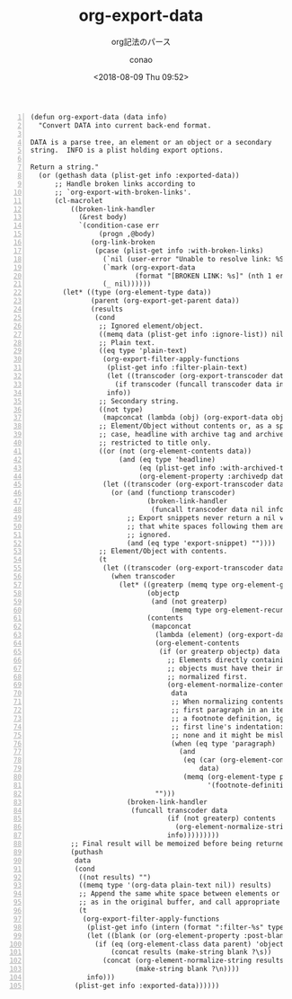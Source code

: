 #+title: org-export-data
#+subtitle: org記法のパース
#+author: conao
#+date: <2018-08-09 Thu 09:52>

# history
#
# <2018-08-09 Thu 09:52> first draft

#+BEGIN_SRC elisp -n
  (defun org-export-data (data info)
    "Convert DATA into current back-end format.

  DATA is a parse tree, an element or an object or a secondary
  string.  INFO is a plist holding export options.

  Return a string."
    (or (gethash data (plist-get info :exported-data))
        ;; Handle broken links according to
        ;; `org-export-with-broken-links'.
        (cl-macrolet
            ((broken-link-handler
              (&rest body)
              `(condition-case err
                   (progn ,@body)
                 (org-link-broken
                  (pcase (plist-get info :with-broken-links)
                    (`nil (user-error "Unable to resolve link: %S" (nth 1 err)))
                    (`mark (org-export-data
                            (format "[BROKEN LINK: %s]" (nth 1 err)) info))
                    (_ nil))))))
          (let* ((type (org-element-type data))
                 (parent (org-export-get-parent data))
                 (results
                  (cond
                   ;; Ignored element/object.
                   ((memq data (plist-get info :ignore-list)) nil)
                   ;; Plain text.
                   ((eq type 'plain-text)
                    (org-export-filter-apply-functions
                     (plist-get info :filter-plain-text)
                     (let ((transcoder (org-export-transcoder data info)))
                       (if transcoder (funcall transcoder data info) data))
                     info))
                   ;; Secondary string.
                   ((not type)
                    (mapconcat (lambda (obj) (org-export-data obj info)) data ""))
                   ;; Element/Object without contents or, as a special
                   ;; case, headline with archive tag and archived trees
                   ;; restricted to title only.
                   ((or (not (org-element-contents data))
                        (and (eq type 'headline)
                             (eq (plist-get info :with-archived-trees) 'headline)
                             (org-element-property :archivedp data)))
                    (let ((transcoder (org-export-transcoder data info)))
                      (or (and (functionp transcoder)
                               (broken-link-handler
                                (funcall transcoder data nil info)))
                          ;; Export snippets never return a nil value so
                          ;; that white spaces following them are never
                          ;; ignored.
                          (and (eq type 'export-snippet) ""))))
                   ;; Element/Object with contents.
                   (t
                    (let ((transcoder (org-export-transcoder data info)))
                      (when transcoder
                        (let* ((greaterp (memq type org-element-greater-elements))
                               (objectp
                                (and (not greaterp)
                                     (memq type org-element-recursive-objects)))
                               (contents
                                (mapconcat
                                 (lambda (element) (org-export-data element info))
                                 (org-element-contents
                                  (if (or greaterp objectp) data
                                    ;; Elements directly containing
                                    ;; objects must have their indentation
                                    ;; normalized first.
                                    (org-element-normalize-contents
                                     data
                                     ;; When normalizing contents of the
                                     ;; first paragraph in an item or
                                     ;; a footnote definition, ignore
                                     ;; first line's indentation: there is
                                     ;; none and it might be misleading.
                                     (when (eq type 'paragraph)
                                       (and
                                        (eq (car (org-element-contents parent))
                                            data)
                                        (memq (org-element-type parent)
                                              '(footnote-definition item)))))))
                                 "")))
                          (broken-link-handler
                           (funcall transcoder data
                                    (if (not greaterp) contents
                                      (org-element-normalize-string contents))
                                    info)))))))))
            ;; Final result will be memoized before being returned.
            (puthash
             data
             (cond
              ((not results) "")
              ((memq type '(org-data plain-text nil)) results)
              ;; Append the same white space between elements or objects
              ;; as in the original buffer, and call appropriate filters.
              (t
               (org-export-filter-apply-functions
                (plist-get info (intern (format ":filter-%s" type)))
                (let ((blank (or (org-element-property :post-blank data) 0)))
                  (if (eq (org-element-class data parent) 'object)
                      (concat results (make-string blank ?\s))
                    (concat (org-element-normalize-string results)
                            (make-string blank ?\n))))
                info)))
             (plist-get info :exported-data))))))
#+END_SRC
